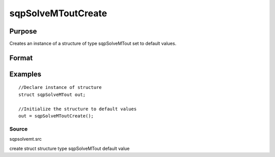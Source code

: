 
sqpSolveMToutCreate
==============================================

Purpose
----------------
Creates an instance of a structure of type sqpSolveMTout set to default values.

Format
----------------
.. function:: sqpSolveMToutCreate()

    :returns: s (*TODO*), instance of structure of type sqpSolveMTout.

Examples
----------------

::

    //Declare instance of structure
    struct sqpSolveMTout out;
    
    //Initialize the structure to default values
    out = sqpSolveMToutCreate();

Source
++++++

sqpsolvemt.src

.. seealso:: Functions :func:`sqpSolve`

create struct structure type sqpSolveMTout default value
